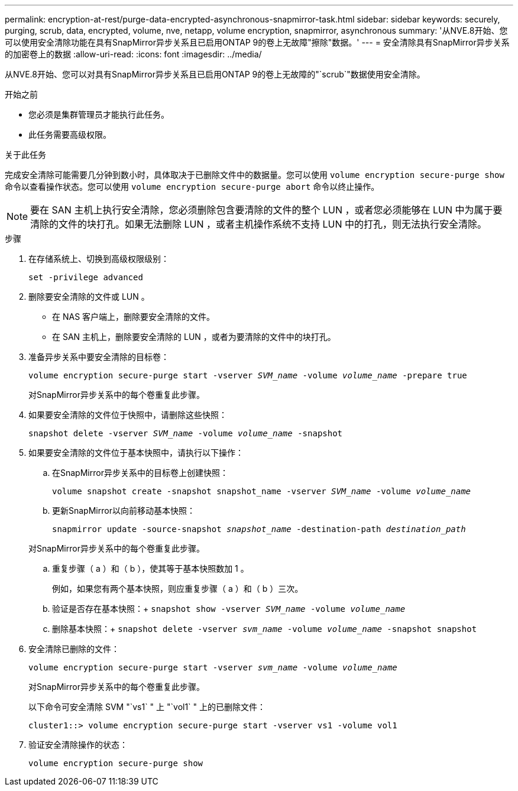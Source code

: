 ---
permalink: encryption-at-rest/purge-data-encrypted-asynchronous-snapmirror-task.html 
sidebar: sidebar 
keywords: securely, purging, scrub, data, encrypted, volume, nve, netapp, volume encryption, snapmirror, asynchronous 
summary: '从NVE.8开始、您可以使用安全清除功能在具有SnapMirror异步关系且已启用ONTAP 9的卷上无故障"擦除"数据。' 
---
= 安全清除具有SnapMirror异步关系的加密卷上的数据
:allow-uri-read: 
:icons: font
:imagesdir: ../media/


[role="lead"]
从NVE.8开始、您可以对具有SnapMirror异步关系且已启用ONTAP 9的卷上无故障的"`scrub`"数据使用安全清除。

.开始之前
* 您必须是集群管理员才能执行此任务。
* 此任务需要高级权限。


.关于此任务
完成安全清除可能需要几分钟到数小时，具体取决于已删除文件中的数据量。您可以使用 `volume encryption secure-purge show` 命令以查看操作状态。您可以使用 `volume encryption secure-purge abort` 命令以终止操作。


NOTE: 要在 SAN 主机上执行安全清除，您必须删除包含要清除的文件的整个 LUN ，或者您必须能够在 LUN 中为属于要清除的文件的块打孔。如果无法删除 LUN ，或者主机操作系统不支持 LUN 中的打孔，则无法执行安全清除。

.步骤
. 在存储系统上、切换到高级权限级别：
+
`set -privilege advanced`

. 删除要安全清除的文件或 LUN 。
+
** 在 NAS 客户端上，删除要安全清除的文件。
** 在 SAN 主机上，删除要安全清除的 LUN ，或者为要清除的文件中的块打孔。


. 准备异步关系中要安全清除的目标卷：
+
`volume encryption secure-purge start -vserver _SVM_name_ -volume _volume_name_ -prepare true`

+
对SnapMirror异步关系中的每个卷重复此步骤。

. 如果要安全清除的文件位于快照中，请删除这些快照：
+
`snapshot delete -vserver _SVM_name_ -volume _volume_name_ -snapshot`

. 如果要安全清除的文件位于基本快照中，请执行以下操作：
+
.. 在SnapMirror异步关系中的目标卷上创建快照：
+
`volume snapshot create -snapshot snapshot_name -vserver _SVM_name_ -volume _volume_name_`

.. 更新SnapMirror以向前移动基本快照：
+
`snapmirror update -source-snapshot _snapshot_name_ -destination-path _destination_path_`

+
对SnapMirror异步关系中的每个卷重复此步骤。

.. 重复步骤（ a ）和（ b ），使其等于基本快照数加 1 。
+
例如，如果您有两个基本快照，则应重复步骤（ a ）和（ b ）三次。

.. 验证是否存在基本快照：+
`snapshot show -vserver _SVM_name_ -volume _volume_name_`
.. 删除基本快照：+
`snapshot delete -vserver _svm_name_ -volume _volume_name_ -snapshot snapshot`


. 安全清除已删除的文件：
+
`volume encryption secure-purge start -vserver _svm_name_ -volume _volume_name_`

+
对SnapMirror异步关系中的每个卷重复此步骤。

+
以下命令可安全清除 SVM "`vs1` " 上 "`vol1` " 上的已删除文件：

+
[listing]
----
cluster1::> volume encryption secure-purge start -vserver vs1 -volume vol1
----
. 验证安全清除操作的状态：
+
`volume encryption secure-purge show`


